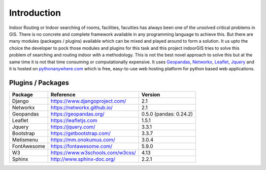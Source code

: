 Introduction
=============

Indoor Routing or Indoor searching of rooms, facilities, faculties has always
been one of the unsolved critical problems in GIS. There is no concrete and
complete framework available in any programming language to achieve this.
But there are many modules (packages / plugins) available which can be 
mixed and played around to form a solution. It us upto the choice the developer
to pock those modules and plugins for this task and this project indoorGIS
tries to solve this problem of searching and routing indoor with a methodology.
This is not the best novel approach to solve this but at the same time it is
not that time consuming or computationally expensive. It uses Geopandas_, 
Networkx_, Leaflet_, Jquery_ and it is hosted on pythonanywhere.com_ which is
free, easy-to-use web hosting platform for python based web applications.

.. _Geopandas: http://geopandas.org/
.. _Networkx: https://networkx.github.io/
.. _Leaflet: https://leafletjs.com/
.. _Jquery: https://jquery.com/
.. _pythonanywhere.com: https://www.pythonanywhere.com/


Plugins / Packages
~~~~~~~~~~~~~~~~~~

=========== =================================== ======================
Package     Reference                           Version
=========== =================================== ======================
Django      https://www.djangoproject.com/      2.1
Networkx    https://networkx.github.io/         2.1
Geopandas   `https://geopandas.org/`_           0.5.0 (pandas: 0.24.2)
Leaflet     https://leafletjs.com               1.5.1
Jquery      https://jquery.com/                 3.3.1
Bootstrap   https://getbootstrap.com/           3.3.7
Metismenu   https://mm.onokumus.com/            3.0.4
FontAwesome https://fontawesome.com/            5.9.0
W3          `https://www.w3schools.com/w3css/`_ 4.13
Sphinx      `http://www.sphinx-doc.org/`_       2.2.1
=========== =================================== ======================

.. _`https://geopandas.org/`: http://geopandas.org/
.. _`https://www.w3schools.com/w3css/`: https://www.w3schools.com/w3css/w3css_downloads.asp
.. _`http://www.sphinx-doc.org/`: http://www.sphinx-doc.org/en/master/


